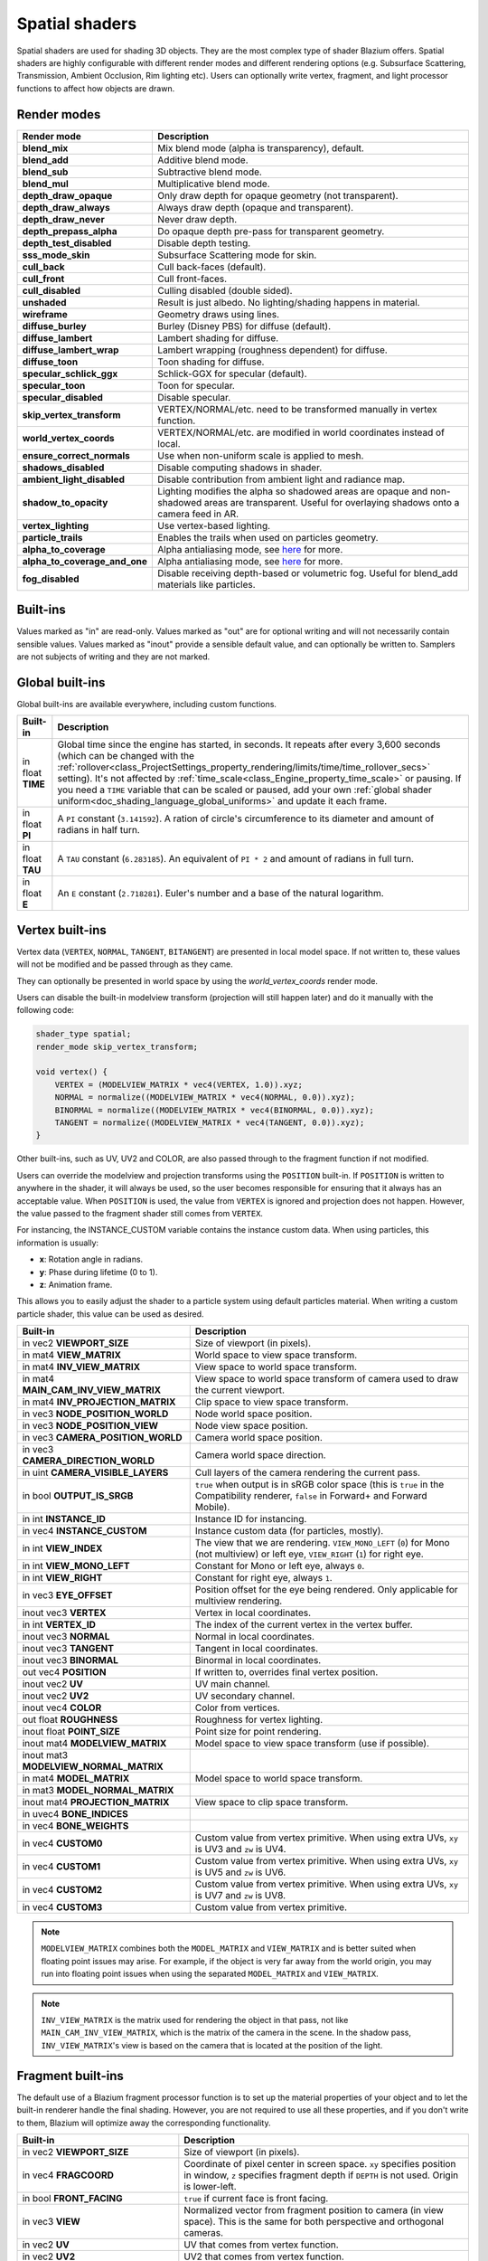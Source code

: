 .. _doc_spatial_shader:

Spatial shaders
===============

Spatial shaders are used for shading 3D objects. They are the most complex type of shader Blazium offers.
Spatial shaders are highly configurable with different render modes and different rendering options
(e.g. Subsurface Scattering, Transmission, Ambient Occlusion, Rim lighting etc). Users can optionally
write vertex, fragment, and light processor functions to affect how objects are drawn.

Render modes
^^^^^^^^^^^^

+-------------------------------+------------------------------------------------------------------------------------------------------+
| Render mode                   | Description                                                                                          |
+===============================+======================================================================================================+
| **blend_mix**                 | Mix blend mode (alpha is transparency), default.                                                     |
+-------------------------------+------------------------------------------------------------------------------------------------------+
| **blend_add**                 | Additive blend mode.                                                                                 |
+-------------------------------+------------------------------------------------------------------------------------------------------+
| **blend_sub**                 | Subtractive blend mode.                                                                              |
+-------------------------------+------------------------------------------------------------------------------------------------------+
| **blend_mul**                 | Multiplicative blend mode.                                                                           |
+-------------------------------+------------------------------------------------------------------------------------------------------+
| **depth_draw_opaque**         | Only draw depth for opaque geometry (not transparent).                                               |
+-------------------------------+------------------------------------------------------------------------------------------------------+
| **depth_draw_always**         | Always draw depth (opaque and transparent).                                                          |
+-------------------------------+------------------------------------------------------------------------------------------------------+
| **depth_draw_never**          | Never draw depth.                                                                                    |
+-------------------------------+------------------------------------------------------------------------------------------------------+
| **depth_prepass_alpha**       | Do opaque depth pre-pass for transparent geometry.                                                   |
+-------------------------------+------------------------------------------------------------------------------------------------------+
| **depth_test_disabled**       | Disable depth testing.                                                                               |
+-------------------------------+------------------------------------------------------------------------------------------------------+
| **sss_mode_skin**             | Subsurface Scattering mode for skin.                                                                 |
+-------------------------------+------------------------------------------------------------------------------------------------------+
| **cull_back**                 | Cull back-faces (default).                                                                           |
+-------------------------------+------------------------------------------------------------------------------------------------------+
| **cull_front**                | Cull front-faces.                                                                                    |
+-------------------------------+------------------------------------------------------------------------------------------------------+
| **cull_disabled**             | Culling disabled (double sided).                                                                     |
+-------------------------------+------------------------------------------------------------------------------------------------------+
| **unshaded**                  | Result is just albedo. No lighting/shading happens in material.                                      |
+-------------------------------+------------------------------------------------------------------------------------------------------+
| **wireframe**                 | Geometry draws using lines.                                                                          |
+-------------------------------+------------------------------------------------------------------------------------------------------+
| **diffuse_burley**            | Burley (Disney PBS) for diffuse (default).                                                           |
+-------------------------------+------------------------------------------------------------------------------------------------------+
| **diffuse_lambert**           | Lambert shading for diffuse.                                                                         |
+-------------------------------+------------------------------------------------------------------------------------------------------+
| **diffuse_lambert_wrap**      | Lambert wrapping (roughness dependent) for diffuse.                                                  |
+-------------------------------+------------------------------------------------------------------------------------------------------+
| **diffuse_toon**              | Toon shading for diffuse.                                                                            |
+-------------------------------+------------------------------------------------------------------------------------------------------+
| **specular_schlick_ggx**      | Schlick-GGX for specular (default).                                                                  |
+-------------------------------+------------------------------------------------------------------------------------------------------+
| **specular_toon**             | Toon for specular.                                                                                   |
+-------------------------------+------------------------------------------------------------------------------------------------------+
| **specular_disabled**         | Disable specular.                                                                                    |
+-------------------------------+------------------------------------------------------------------------------------------------------+
| **skip_vertex_transform**     | VERTEX/NORMAL/etc. need to be transformed manually in vertex function.                               |
+-------------------------------+------------------------------------------------------------------------------------------------------+
| **world_vertex_coords**       | VERTEX/NORMAL/etc. are modified in world coordinates instead of local.                               |
+-------------------------------+------------------------------------------------------------------------------------------------------+
| **ensure_correct_normals**    | Use when non-uniform scale is applied to mesh.                                                       |
+-------------------------------+------------------------------------------------------------------------------------------------------+
| **shadows_disabled**          | Disable computing shadows in shader.                                                                 |
+-------------------------------+------------------------------------------------------------------------------------------------------+
| **ambient_light_disabled**    | Disable contribution from ambient light and radiance map.                                            |
+-------------------------------+------------------------------------------------------------------------------------------------------+
| **shadow_to_opacity**         | Lighting modifies the alpha so shadowed areas are opaque and                                         |
|                               | non-shadowed areas are transparent. Useful for overlaying shadows onto                               |
|                               | a camera feed in AR.                                                                                 |
+-------------------------------+------------------------------------------------------------------------------------------------------+
| **vertex_lighting**           | Use vertex-based lighting.                                                                           |
+-------------------------------+------------------------------------------------------------------------------------------------------+
| **particle_trails**           | Enables the trails when used on particles geometry.                                                  |
+-------------------------------+------------------------------------------------------------------------------------------------------+
| **alpha_to_coverage**         | Alpha antialiasing mode, see `here <https://github.com/godotengine/godot/pull/40364>`_ for more.     |
+-------------------------------+------------------------------------------------------------------------------------------------------+
| **alpha_to_coverage_and_one** | Alpha antialiasing mode, see `here <https://github.com/godotengine/godot/pull/40364>`_ for more.     |
+-------------------------------+------------------------------------------------------------------------------------------------------+
| **fog_disabled**              | Disable receiving depth-based or volumetric fog. Useful for blend_add materials like particles.      |
+-------------------------------+------------------------------------------------------------------------------------------------------+

Built-ins
^^^^^^^^^

Values marked as "in" are read-only. Values marked as "out" are for optional writing and will
not necessarily contain sensible values. Values marked as "inout" provide a sensible default
value, and can optionally be written to. Samplers are not subjects of writing and they are
not marked.

Global built-ins
^^^^^^^^^^^^^^^^

Global built-ins are available everywhere, including custom functions.

+-------------------+-----------------------------------------------------------------------------------------+
| Built-in          | Description                                                                             |
+===================+=========================================================================================+
| in float **TIME** | Global time since the engine has started, in seconds. It repeats after every 3,600      |
|                   | seconds (which can  be changed with the                                                 |
|                   | :ref:`rollover<class_ProjectSettings_property_rendering/limits/time/time_rollover_secs>`|
|                   | setting). It's not affected by :ref:`time_scale<class_Engine_property_time_scale>` or   |
|                   | pausing. If you need  a ``TIME`` variable that can be scaled or paused, add your own    |
|                   | :ref:`global shader uniform<doc_shading_language_global_uniforms>` and update it each   |
|                   | frame.                                                                                  |
+-------------------+-----------------------------------------------------------------------------------------+
| in float **PI**   | A ``PI`` constant (``3.141592``).                                                       |
|                   | A ration of circle's circumference to its diameter and amount of radians in half turn.  |
+-------------------+-----------------------------------------------------------------------------------------+
| in float **TAU**  | A ``TAU`` constant (``6.283185``).                                                      |
|                   | An equivalent of ``PI * 2`` and amount of radians in full turn.                         |
+-------------------+-----------------------------------------------------------------------------------------+
| in float **E**    | An ``E`` constant (``2.718281``). Euler's number and a base of the natural logarithm.   |
+-------------------+-----------------------------------------------------------------------------------------+

Vertex built-ins
^^^^^^^^^^^^^^^^

Vertex data (``VERTEX``, ``NORMAL``, ``TANGENT``, ``BITANGENT``) are presented in local
model space. If not written to, these values will not be modified and be passed through
as they came.

They can optionally be presented in world space by using the *world_vertex_coords* render mode.

Users can disable the built-in modelview transform (projection will still happen later) and do
it manually with the following code:

.. code-block:: glsl

    shader_type spatial;
    render_mode skip_vertex_transform;

    void vertex() {
        VERTEX = (MODELVIEW_MATRIX * vec4(VERTEX, 1.0)).xyz;
        NORMAL = normalize((MODELVIEW_MATRIX * vec4(NORMAL, 0.0)).xyz);
        BINORMAL = normalize((MODELVIEW_MATRIX * vec4(BINORMAL, 0.0)).xyz);
        TANGENT = normalize((MODELVIEW_MATRIX * vec4(TANGENT, 0.0)).xyz);
    }

Other built-ins, such as UV, UV2 and COLOR, are also passed through to the fragment function if not modified.

Users can override the modelview and projection transforms using the ``POSITION`` built-in. If ``POSITION`` is written
to anywhere in the shader, it will always be used, so the user becomes responsible for ensuring that it always has
an acceptable value. When ``POSITION`` is used, the value from ``VERTEX`` is ignored and projection does not happen.
However, the value passed to the fragment shader still comes from ``VERTEX``.

For instancing, the INSTANCE_CUSTOM variable contains the instance custom data. When using particles, this information
is usually:

* **x**: Rotation angle in radians.
* **y**: Phase during lifetime (0 to 1).
* **z**: Animation frame.

This allows you to easily adjust the shader to a particle system using default particles material. When writing a custom particle
shader, this value can be used as desired.

+----------------------------------------+--------------------------------------------------------+
| Built-in                               | Description                                            |
+========================================+========================================================+
| in vec2 **VIEWPORT_SIZE**              | Size of viewport (in pixels).                          |
+----------------------------------------+--------------------------------------------------------+
| in mat4 **VIEW_MATRIX**                | World space to view space transform.                   |
+----------------------------------------+--------------------------------------------------------+
| in mat4 **INV_VIEW_MATRIX**            | View space to world space transform.                   |
+----------------------------------------+--------------------------------------------------------+
| in mat4 **MAIN_CAM_INV_VIEW_MATRIX**   | View space to world space transform of camera used to  |
|                                        | draw the current viewport.                             |
+----------------------------------------+--------------------------------------------------------+
| in mat4 **INV_PROJECTION_MATRIX**      | Clip space to view space transform.                    |
+----------------------------------------+--------------------------------------------------------+
| in vec3 **NODE_POSITION_WORLD**        | Node world space position.                             |
+----------------------------------------+--------------------------------------------------------+
| in vec3 **NODE_POSITION_VIEW**         | Node view space position.                              |
+----------------------------------------+--------------------------------------------------------+
| in vec3 **CAMERA_POSITION_WORLD**      | Camera world space position.                           |
+----------------------------------------+--------------------------------------------------------+
| in vec3 **CAMERA_DIRECTION_WORLD**     | Camera world space direction.                          |
+----------------------------------------+--------------------------------------------------------+
| in uint **CAMERA_VISIBLE_LAYERS**      | Cull layers of the camera rendering the current pass.  |
+----------------------------------------+--------------------------------------------------------+
| in bool **OUTPUT_IS_SRGB**             | ``true`` when output is in sRGB color space            |
|                                        | (this is ``true`` in the Compatibility renderer,       |
|                                        | ``false`` in Forward+ and Forward Mobile).             |
+----------------------------------------+--------------------------------------------------------+
| in int **INSTANCE_ID**                 | Instance ID for instancing.                            |
+----------------------------------------+--------------------------------------------------------+
| in vec4 **INSTANCE_CUSTOM**            | Instance custom data (for particles, mostly).          |
+----------------------------------------+--------------------------------------------------------+
| in int **VIEW_INDEX**                  | The view that we are rendering.                        |
|                                        | ``VIEW_MONO_LEFT`` (``0``) for Mono (not multiview) or |
|                                        | left eye, ``VIEW_RIGHT`` (``1``) for right eye.        |
+----------------------------------------+--------------------------------------------------------+
| in int **VIEW_MONO_LEFT**              | Constant for Mono or left eye, always ``0``.           |
+----------------------------------------+--------------------------------------------------------+
| in int **VIEW_RIGHT**                  | Constant for right eye, always ``1``.                  |
+----------------------------------------+--------------------------------------------------------+
| in vec3 **EYE_OFFSET**                 | Position offset for the eye being rendered.            |
|                                        | Only applicable for multiview rendering.               |
+----------------------------------------+--------------------------------------------------------+
| inout vec3 **VERTEX**                  | Vertex in local coordinates.                           |
+----------------------------------------+--------------------------------------------------------+
| in int **VERTEX_ID**                   | The index of the current vertex in the vertex buffer.  |
+----------------------------------------+--------------------------------------------------------+
| inout vec3 **NORMAL**                  | Normal in local coordinates.                           |
+----------------------------------------+--------------------------------------------------------+
| inout vec3 **TANGENT**                 | Tangent in local coordinates.                          |
+----------------------------------------+--------------------------------------------------------+
| inout vec3 **BINORMAL**                | Binormal in local coordinates.                         |
+----------------------------------------+--------------------------------------------------------+
| out vec4 **POSITION**                  | If written to, overrides final vertex position.        |
+----------------------------------------+--------------------------------------------------------+
| inout vec2 **UV**                      | UV main channel.                                       |
+----------------------------------------+--------------------------------------------------------+
| inout vec2 **UV2**                     | UV secondary channel.                                  |
+----------------------------------------+--------------------------------------------------------+
| inout vec4 **COLOR**                   | Color from vertices.                                   |
+----------------------------------------+--------------------------------------------------------+
| out float **ROUGHNESS**                | Roughness for vertex lighting.                         |
+----------------------------------------+--------------------------------------------------------+
| inout float **POINT_SIZE**             | Point size for point rendering.                        |
+----------------------------------------+--------------------------------------------------------+
| inout mat4 **MODELVIEW_MATRIX**        | Model space to view space transform (use if possible). |
+----------------------------------------+--------------------------------------------------------+
| inout mat3 **MODELVIEW_NORMAL_MATRIX** |                                                        |
+----------------------------------------+--------------------------------------------------------+
| in mat4 **MODEL_MATRIX**               | Model space to world space transform.                  |
+----------------------------------------+--------------------------------------------------------+
| in mat3 **MODEL_NORMAL_MATRIX**        |                                                        |
+----------------------------------------+--------------------------------------------------------+
| inout mat4 **PROJECTION_MATRIX**       | View space to clip space transform.                    |
+----------------------------------------+--------------------------------------------------------+
| in uvec4 **BONE_INDICES**              |                                                        |
+----------------------------------------+--------------------------------------------------------+
| in vec4 **BONE_WEIGHTS**               |                                                        |
+----------------------------------------+--------------------------------------------------------+
| in vec4 **CUSTOM0**                    | Custom value from vertex primitive. When using extra   |
|                                        | UVs, ``xy`` is UV3 and ``zw`` is UV4.                  |
+----------------------------------------+--------------------------------------------------------+
| in vec4 **CUSTOM1**                    | Custom value from vertex primitive. When using extra   |
|                                        | UVs, ``xy`` is UV5 and ``zw`` is UV6.                  |
+----------------------------------------+--------------------------------------------------------+
| in vec4 **CUSTOM2**                    | Custom value from vertex primitive. When using extra   |
|                                        | UVs, ``xy`` is UV7 and ``zw`` is UV8.                  |
+----------------------------------------+--------------------------------------------------------+
| in vec4 **CUSTOM3**                    | Custom value from vertex primitive.                    |
+----------------------------------------+--------------------------------------------------------+

.. note::

    ``MODELVIEW_MATRIX`` combines both the ``MODEL_MATRIX`` and ``VIEW_MATRIX`` and is better suited when floating point issues may arise. For example, if the object is very far away from the world origin, you may run into floating point issues when using the separated ``MODEL_MATRIX`` and ``VIEW_MATRIX``.

.. note::

    ``INV_VIEW_MATRIX`` is the matrix used for rendering the object in that pass, not like ``MAIN_CAM_INV_VIEW_MATRIX``, which is the matrix of the camera in the scene. In the shadow pass, ``INV_VIEW_MATRIX``'s view is based on the camera that is located at the position of the light.

Fragment built-ins
^^^^^^^^^^^^^^^^^^

The default use of a Blazium fragment processor function is to set up the material properties of your object
and to let the built-in renderer handle the final shading. However, you are not required to use all
these properties, and if you don't write to them, Blazium will optimize away the corresponding functionality.

+----------------------------------------+--------------------------------------------------------------------------------------------------+
| Built-in                               | Description                                                                                      |
+========================================+==================================================================================================+
| in vec2 **VIEWPORT_SIZE**              | Size of viewport (in pixels).                                                                    |
+----------------------------------------+--------------------------------------------------------------------------------------------------+
| in vec4 **FRAGCOORD**                  | Coordinate of pixel center in screen space. ``xy`` specifies position in window, ``z``           |
|                                        | specifies fragment depth if ``DEPTH`` is not used. Origin is lower-left.                         |
+----------------------------------------+--------------------------------------------------------------------------------------------------+
| in bool **FRONT_FACING**               | ``true`` if current face is front facing.                                                        |
+----------------------------------------+--------------------------------------------------------------------------------------------------+
| in vec3 **VIEW**                       | Normalized vector from fragment position to camera (in view space). This is the same for both    |
|                                        | perspective and orthogonal cameras.                                                              |
+----------------------------------------+--------------------------------------------------------------------------------------------------+
| in vec2 **UV**                         | UV that comes from vertex function.                                                              |
+----------------------------------------+--------------------------------------------------------------------------------------------------+
| in vec2 **UV2**                        | UV2 that comes from vertex function.                                                             |
+----------------------------------------+--------------------------------------------------------------------------------------------------+
| in vec4 **COLOR**                      | COLOR that comes from vertex function.                                                           |
+----------------------------------------+--------------------------------------------------------------------------------------------------+
| in vec2 **POINT_COORD**                | Point Coordinate for drawing points with POINT_SIZE.                                             |
+----------------------------------------+--------------------------------------------------------------------------------------------------+
| in bool **OUTPUT_IS_SRGB**             | ``true`` when output is in sRGB color space (this is ``true`` in the Compatibility renderer,     |
|                                        | ``false`` in Forward+ and Forward Mobile).                                                       |
+----------------------------------------+--------------------------------------------------------------------------------------------------+
| in mat4 **MODEL_MATRIX**               | Model space to world space transform.                                                            |
+----------------------------------------+--------------------------------------------------------------------------------------------------+
| in mat3 **MODEL_NORMAL_MATRIX**        |                                                                                                  |
+----------------------------------------+--------------------------------------------------------------------------------------------------+
| in mat4 **VIEW_MATRIX**                | World space to view space transform.                                                             |
+----------------------------------------+--------------------------------------------------------------------------------------------------+
| in mat4 **INV_VIEW_MATRIX**            | View space to world space transform.                                                             |
+----------------------------------------+--------------------------------------------------------------------------------------------------+
| in mat4 **PROJECTION_MATRIX**          | View space to clip space transform.                                                              |
+----------------------------------------+--------------------------------------------------------------------------------------------------+
| in mat4 **INV_PROJECTION_MATRIX**      | Clip space to view space transform.                                                              |
+----------------------------------------+--------------------------------------------------------------------------------------------------+
| in vec3 **NODE_POSITION_WORLD**        | Node position, in world space.                                                                   |
+----------------------------------------+--------------------------------------------------------------------------------------------------+
| in vec3 **NODE_POSITION_VIEW**         | Node position, in view space.                                                                    |
+----------------------------------------+--------------------------------------------------------------------------------------------------+
| in vec3 **CAMERA_POSITION_WORLD**      | Camera position, in world space.                                                                 |
+----------------------------------------+--------------------------------------------------------------------------------------------------+
| in vec3 **CAMERA_DIRECTION_WORLD**     | Camera direction, in world space.                                                                |
+----------------------------------------+--------------------------------------------------------------------------------------------------+
| in uint **CAMERA_VISIBLE_LAYERS**      | Cull layers of the camera rendering the current pass.                                            |
+----------------------------------------+--------------------------------------------------------------------------------------------------+
| in vec3 **VERTEX**                     | Vertex that comes from vertex function (default, in view space).                                 |
+----------------------------------------+--------------------------------------------------------------------------------------------------+
| inout vec3 **LIGHT_VERTEX**            | A writable version of ``VERTEX`` that can be used to alter light and shadows. Writing to this    |
|                                        | will not change the position of the fragment.                                                    |
+----------------------------------------+--------------------------------------------------------------------------------------------------+
| in int **VIEW_INDEX**                  | The view that we are rendering.                                                                  |
|                                        | ``VIEW_MONO_LEFT`` (``0``) for Mono (not multiview) or                                           |
|                                        | left eye, ``VIEW_RIGHT`` (``1``) for right eye.                                                  |
+----------------------------------------+--------------------------------------------------------------------------------------------------+
| in int **VIEW_MONO_LEFT**              | Constant for Mono or left eye, always ``0``.                                                     |
+----------------------------------------+--------------------------------------------------------------------------------------------------+
| in int **VIEW_RIGHT**                  | Constant for right eye, always ``1``.                                                            |
+----------------------------------------+--------------------------------------------------------------------------------------------------+
| in vec3 **EYE_OFFSET**                 | Position offset for the eye being rendered. Only applicable for multiview rendering.             |
+----------------------------------------+--------------------------------------------------------------------------------------------------+
| sampler2D **SCREEN_TEXTURE**           | Removed in Godot 4. Use a ``sampler2D`` with ``hint_screen_texture`` instead.                    |
+----------------------------------------+--------------------------------------------------------------------------------------------------+
| in vec2 **SCREEN_UV**                  | Screen UV coordinate for current pixel.                                                          |
+----------------------------------------+--------------------------------------------------------------------------------------------------+
| sampler2D **DEPTH_TEXTURE**            | Removed in Godot 4. Use a ``sampler2D`` with ``hint_depth_texture`` instead.                     |
+----------------------------------------+--------------------------------------------------------------------------------------------------+
| out float **DEPTH**                    | Custom depth value (0..1). If ``DEPTH`` is being written to in any shader branch, then you are   |
|                                        | responsible for setting the ``DEPTH`` for **all** other branches. Otherwise, the graphics API    |
|                                        | will leave them uninitialized.                                                                   |
+----------------------------------------+--------------------------------------------------------------------------------------------------+
| inout vec3 **NORMAL**                  | Normal that comes from vertex function (default, in view space).                                 |
+----------------------------------------+--------------------------------------------------------------------------------------------------+
| inout vec3 **TANGENT**                 | Tangent that comes from vertex function.                                                         |
+----------------------------------------+--------------------------------------------------------------------------------------------------+
| inout vec3 **BINORMAL**                | Binormal that comes from vertex function.                                                        |
+----------------------------------------+--------------------------------------------------------------------------------------------------+
| out vec3 **NORMAL_MAP**                | Set normal here if reading normal from a texture instead of NORMAL.                              |
+----------------------------------------+--------------------------------------------------------------------------------------------------+
| out float **NORMAL_MAP_DEPTH**         | Depth from variable above. Defaults to 1.0.                                                      |
+----------------------------------------+--------------------------------------------------------------------------------------------------+
| out vec3 **ALBEDO**                    | Albedo (default white).                                                                          |
+----------------------------------------+--------------------------------------------------------------------------------------------------+
| out float **ALPHA**                    | Alpha (0..1); if read from or written to, the material will go to the transparent pipeline.      |
+----------------------------------------+--------------------------------------------------------------------------------------------------+
| out float **ALPHA_SCISSOR_THRESHOLD**  | If written to, values below a certain amount of alpha are discarded.                             |
+----------------------------------------+--------------------------------------------------------------------------------------------------+
| out float **ALPHA_HASH_SCALE**         |                                                                                                  |
+----------------------------------------+--------------------------------------------------------------------------------------------------+
| out float **ALPHA_ANTIALIASING_EDGE**  |                                                                                                  |
+----------------------------------------+--------------------------------------------------------------------------------------------------+
| out vec2 **ALPHA_TEXTURE_COORDINATE**  |                                                                                                  |
+----------------------------------------+--------------------------------------------------------------------------------------------------+
| out float **METALLIC**                 | Metallic (0..1).                                                                                 |
+----------------------------------------+--------------------------------------------------------------------------------------------------+
| out float **SPECULAR**                 | Specular. Defaults to 0.5, best not to modify unless you want to change IOR.                     |
+----------------------------------------+--------------------------------------------------------------------------------------------------+
| out float **ROUGHNESS**                | Roughness (0..1).                                                                                |
+----------------------------------------+--------------------------------------------------------------------------------------------------+
| out float **RIM**                      | Rim (0..1). If used, Godot calculates rim lighting.                                              |
+----------------------------------------+--------------------------------------------------------------------------------------------------+
| out float **RIM_TINT**                 | Rim Tint, goes from 0 (white) to 1 (albedo). If used, Godot calculates rim lighting.             |
+----------------------------------------+--------------------------------------------------------------------------------------------------+
| out float **CLEARCOAT**                | Small added specular blob. If used, Godot calculates Clearcoat.                                  |
+----------------------------------------+--------------------------------------------------------------------------------------------------+
| out float **CLEARCOAT_GLOSS**          | Gloss of Clearcoat. If used, Godot calculates Clearcoat.                                         |
+----------------------------------------+--------------------------------------------------------------------------------------------------+
| out float **ANISOTROPY**               | For distorting the specular blob according to tangent space.                                     |
+----------------------------------------+--------------------------------------------------------------------------------------------------+
| out vec2 **ANISOTROPY_FLOW**           | Distortion direction, use with flowmaps.                                                         |
+----------------------------------------+--------------------------------------------------------------------------------------------------+
| out float **SSS_STRENGTH**             | Strength of Subsurface Scattering. If used, Subsurface Scattering will be applied to object.     |
+----------------------------------------+--------------------------------------------------------------------------------------------------+
| out vec4 **SSS_TRANSMITTANCE_COLOR**   |                                                                                                  |
+----------------------------------------+--------------------------------------------------------------------------------------------------+
| out float **SSS_TRANSMITTANCE_DEPTH**  |                                                                                                  |
+----------------------------------------+--------------------------------------------------------------------------------------------------+
| out float **SSS_TRANSMITTANCE_BOOST**  |                                                                                                  |
+----------------------------------------+--------------------------------------------------------------------------------------------------+
| inout vec3 **BACKLIGHT**               |                                                                                                  |
+----------------------------------------+--------------------------------------------------------------------------------------------------+
| out float **AO**                       | Strength of Ambient Occlusion. For use with pre-baked AO.                                        |
+----------------------------------------+--------------------------------------------------------------------------------------------------+
| out float **AO_LIGHT_AFFECT**          | How much AO affects lights (0..1; default 0).                                                    |
+----------------------------------------+--------------------------------------------------------------------------------------------------+
| out vec3 **EMISSION**                  | Emission color (can go over 1,1,1 for HDR).                                                      |
+----------------------------------------+--------------------------------------------------------------------------------------------------+
| out vec4 **FOG**                       | If written to, blends final pixel color with FOG.rgb based on FOG.a.                             |
+----------------------------------------+--------------------------------------------------------------------------------------------------+
| out vec4 **RADIANCE**                  | If written to, blends environment map radiance with RADIANCE.rgb based on RADIANCE.a.            |
+----------------------------------------+--------------------------------------------------------------------------------------------------+
| out vec4 **IRRADIANCE**                | If written to, blends environment map IRRADIANCE with IRRADIANCE.rgb based on IRRADIANCE.a.      |
+----------------------------------------+--------------------------------------------------------------------------------------------------+

.. note::

    Shaders going through the transparent pipeline when ``ALPHA`` is written to
    may exhibit transparency sorting issues. Read the
    :ref:`transparency sorting section in the 3D rendering limitations page <doc_3d_rendering_limitations_transparency_sorting>`
    for more information and ways to avoid issues.

Light built-ins
^^^^^^^^^^^^^^^

Writing light processor functions is completely optional. You can skip the light function by setting
render_mode to ``unshaded``. If no light function is written, Blazium will use the material
properties written to in the fragment function to calculate the lighting for you (subject to
the render_mode).

The light function is called for every light in every pixel. It is called within a loop for
each light type.

Below is an example of a custom light function using a Lambertian lighting model:

.. code-block:: glsl

    void light() {
        DIFFUSE_LIGHT += clamp(dot(NORMAL, LIGHT), 0.0, 1.0) * ATTENUATION * LIGHT_COLOR;
    }

If you want the lights to add together, add the light contribution to ``DIFFUSE_LIGHT`` using ``+=``, rather than overwriting it.

.. warning::

    The ``light()`` function won't be run if the ``vertex_lighting`` render mode
    is enabled, or if
    **Rendering > Quality > Shading > Force Vertex Shading** is enabled in the
    Project Settings. (It's enabled by default on mobile platforms.)

+-----------------------------------+----------------------------------------------------+
| Built-in                          | Description                                        |
+===================================+====================================================+
| in vec2 **VIEWPORT_SIZE**         | Size of viewport (in pixels).                      |
+-----------------------------------+----------------------------------------------------+
| in vec4 **FRAGCOORD**             | Coordinate of pixel center in screen space.        |
|                                   | ``xy`` specifies position in window, ``z``         |
|                                   | specifies fragment depth if ``DEPTH`` is not used. |
|                                   | Origin is lower-left.                              |
+-----------------------------------+----------------------------------------------------+
| in mat4 **MODEL_MATRIX**          | Model space to world space transform.              |
+-----------------------------------+----------------------------------------------------+
| in mat4 **INV_VIEW_MATRIX**       | View space to world space transform.               |
+-----------------------------------+----------------------------------------------------+
| in mat4 **VIEW_MATRIX**           | World space to view space transform.               |
+-----------------------------------+----------------------------------------------------+
| in mat4 **PROJECTION_MATRIX**     | View space to clip space transform.                |
+-----------------------------------+----------------------------------------------------+
| in mat4 **INV_PROJECTION_MATRIX** | Clip space to view space transform.                |
+-----------------------------------+----------------------------------------------------+
| in vec3 **NORMAL**                | Normal vector, in view space.                      |
+-----------------------------------+----------------------------------------------------+
| in vec2 **UV**                    | UV that comes from vertex function.                |
+-----------------------------------+----------------------------------------------------+
| in vec2 **UV2**                   | UV2 that comes from vertex function.               |
+-----------------------------------+----------------------------------------------------+
| in vec3 **VIEW**                  | View vector, in view space.                        |
+-----------------------------------+----------------------------------------------------+
| in vec3 **LIGHT**                 | Light Vector, in view space.                       |
+-----------------------------------+----------------------------------------------------+
| in vec3 **LIGHT_COLOR**           | Color of light multiplied by ``energy * PI``.      |
|                                   | The ``PI`` multiplication is present because       |
|                                   | physically-based lighting models include a         |
|                                   | division by ``PI``.                                |
+-----------------------------------+----------------------------------------------------+
| in float **SPECULAR_AMOUNT**      | 2.0 * ``light_specular`` property for              |
|                                   | ``OmniLight3D`` and ``SpotLight3D``.               |
|                                   | 1.0 for ``DirectionalLight3D``.                    |
+-----------------------------------+----------------------------------------------------+
| in bool **LIGHT_IS_DIRECTIONAL**  | ``true`` if this pass is a ``DirectionalLight3D``. |
+-----------------------------------+----------------------------------------------------+
| in float **ATTENUATION**          | Attenuation based on distance or shadow.           |
+-----------------------------------+----------------------------------------------------+
| in vec3 **ALBEDO**                | Base albedo.                                       |
+-----------------------------------+----------------------------------------------------+
| in vec3 **BACKLIGHT**             |                                                    |
+-----------------------------------+----------------------------------------------------+
| in float **METALLIC**             | Metallic.                                          |
+-----------------------------------+----------------------------------------------------+
| in float **ROUGHNESS**            | Roughness.                                         |
+-----------------------------------+----------------------------------------------------+
| in bool **OUTPUT_IS_SRGB**        | ``true`` when output is in sRGB color space        |
|                                   | (this is ``true`` in the Compatibility renderer,   |
|                                   | ``false`` in Forward+ and Forward Mobile).         |
+-----------------------------------+----------------------------------------------------+
| out vec3 **DIFFUSE_LIGHT**        | Diffuse light result.                              |
+-----------------------------------+----------------------------------------------------+
| out vec3 **SPECULAR_LIGHT**       | Specular light result.                             |
+-----------------------------------+----------------------------------------------------+
| out float **ALPHA**               | Alpha (0..1); if written to, the material will go  |
|                                   | to the transparent pipeline.                       |
+-----------------------------------+----------------------------------------------------+

.. note::

    Shaders going through the transparent pipeline when ``ALPHA`` is written to
    may exhibit transparency sorting issues. Read the
    :ref:`transparency sorting section in the 3D rendering limitations page <doc_3d_rendering_limitations_transparency_sorting>`
    for more information and ways to avoid issues.

    Transparent materials also cannot cast shadows or appear in
    ``hint_screen_texture`` and ``hint_depth_texture`` uniforms. This in turn prevents those
    materials from appearing in screen-space reflections or refraction.
    :ref:`SDFGI <doc_using_sdfgi>` sharp reflections are not visible on transparent
    materials (only rough reflections are visible on transparent materials).

